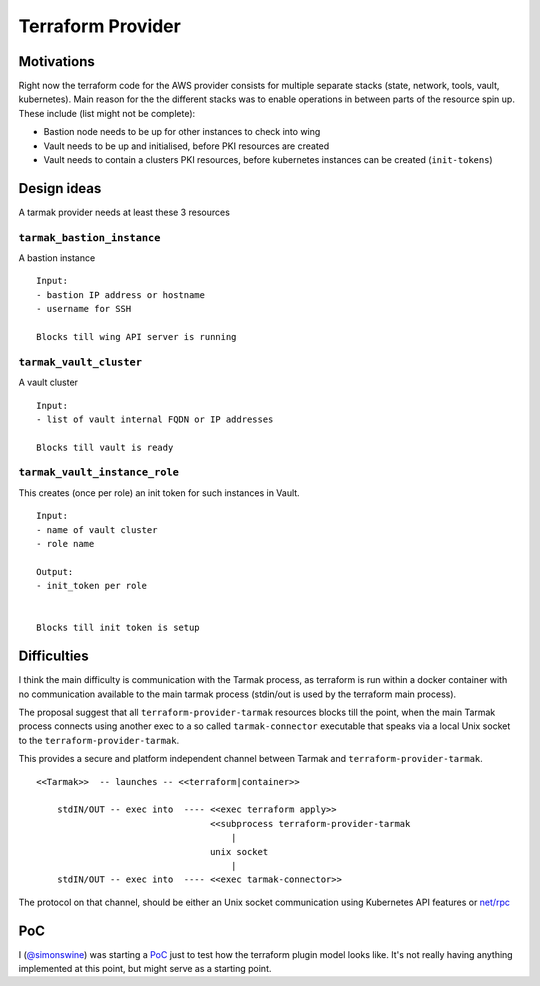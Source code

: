 Terraform Provider
------------------

Motivations
***********

Right now the terraform code for the AWS provider consists for multiple
separate stacks (state, network, tools, vault, kubernetes). Main reason for the
the different stacks was to enable operations in between parts of the resource
spin up. These include (list might not be complete):

- Bastion node needs to be up for other instances to check into wing
- Vault needs to be up and initialised, before PKI resources are created
- Vault needs to contain a clusters PKI resources, before kubernetes instances
  can be created (``init-tokens``)

Design ideas
************

A tarmak provider needs at least these 3 resources

``tarmak_bastion_instance``
~~~~~~~~~~~~~~~~~~~~~~~~~~~

A bastion instance

::

  Input:
  - bastion IP address or hostname
  - username for SSH

  Blocks till wing API server is running

``tarmak_vault_cluster``
~~~~~~~~~~~~~~~~~~~~~~~~

A vault cluster

::

  Input:
  - list of vault internal FQDN or IP addresses

  Blocks till vault is ready


``tarmak_vault_instance_role``
~~~~~~~~~~~~~~~~~~~~~~~~~~~~~~

This creates (once per role) an init token for such instances in Vault. 

::

  Input:
  - name of vault cluster
  - role name

  Output:
  - init_token per role


  Blocks till init token is setup


Difficulties
************

I think the main difficulty is communication with the Tarmak process, as
terraform is run within a docker container with no communication available to
the main tarmak process (stdin/out is used by the terraform main process).

The proposal suggest that all ``terraform-provider-tarmak`` resources blocks
till the point, when the main Tarmak process connects using another exec to a
so called ``tarmak-connector`` executable that speaks via a local Unix socket
to the ``terraform-provider-tarmak``.

This provides a secure and platform independent channel between Tarmak and
``terraform-provider-tarmak``.

::

   <<Tarmak>>  -- launches -- <<terraform|container>> 

       stdIN/OUT -- exec into  ---- <<exec terraform apply>>
                                    <<subprocess terraform-provider-tarmak
                                        |
                                    unix socket
                                        |
       stdIN/OUT -- exec into  ---- <<exec tarmak-connector>>


The protocol on that channel, should be either an Unix socket communication
using Kubernetes API features or `net/rpc <https://golang.org/pkg/net/rpc/>`_

PoC
***

I (`@simonswine <https://github.com/simonswine>`_) was starting a `PoC
<https://gitlab.jetstack.net/christian.simon/terraform-provider-tarmak/tree/master>`_
just to test how the terraform plugin model looks like.  It's not really having
anything implemented at this point, but might serve as a starting point.
